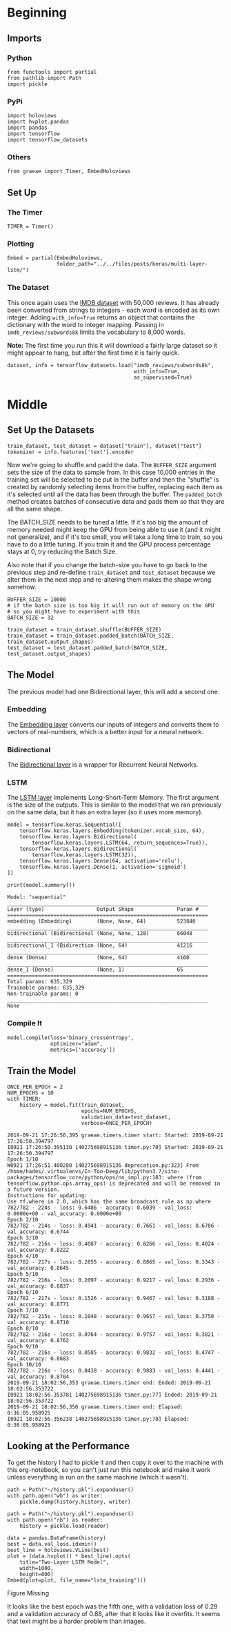 #+BEGIN_COMMENT
.. title: Multi-Layer LSTM
.. slug: multi-layer-lstm
.. date: 2019-09-19 16:07:27 UTC-07:00
.. tags: lstm,nlp
.. category: NLP
.. link: 
.. description: Using a multi-layer LSTM model to classify the IMDB reviews.
.. type: text

#+END_COMMENT
#+OPTIONS: ^:{}
#+TOC: headlines 3
* Beginning
** Imports
*** Python
#+begin_src ipython :session lstm :results none
from functools import partial
from pathlib import Path
import pickle
#+end_src
*** PyPi
#+begin_src ipython :session lstm :results none
import holoviews
import hvplot.pandas
import pandas
import tensorflow
import tensorflow_datasets
#+end_src
*** Others
#+begin_src ipython :session lstm :results none
from graeae import Timer, EmbedHoloviews
#+end_src
** Set Up
*** The Timer
#+begin_src ipython :session lstm :results none
TIMER = Timer()
#+end_src
*** Plotting
#+begin_src ipython :session lstm :results none
Embed = partial(EmbedHoloviews,
                folder_path="../../files/posts/keras/multi-layer-lstm/")
#+end_src
*** The Dataset
    This once again uses the [[https://www.tensorflow.org/datasets/catalog/imdb_reviews][IMDB dataset]] with 50,000 reviews. It has already been converted from strings to integers - each word is encoded as its own integer. Adding ~with_info=True~ returns an object that contains the dictionary with the word to integer mapping. Passing in =imdb_reviews/subwords8k= limits the vocabulary to 8,000 words.

**Note:** The first time you run this it will download a fairly large dataset so it might appear to hang, but after the first time it is fairly quick.

#+begin_src ipython :session lstm :results none
dataset, info = tensorflow_datasets.load("imdb_reviews/subwords8k",
                                         with_info=True,
                                         as_supervised=True)
#+end_src
* Middle
** Set Up the Datasets
#+begin_src ipython :session lstm :results none
train_dataset, test_dataset = dataset["train"], dataset["test"]
tokenizer = info.features['text'].encoder
#+end_src

Now we're going to shuffle and padd the data. The =BUFFER_SIZE= argument sets the size of the data to sample from. In this case 10,000 entries in the training set will be selected to be put in the buffer and then the "shuffle" is created by randomly selecting items from the buffer, replacing each item as it's selected until all the data has been through the buffer. The =padded_batch= method creates batches of consecutive data and pads them so that they are all the same shape.

The BATCH_SIZE needs to be tuned a little. If it's too big the amount of memory needed might keep the GPU from being able to use it (and it might not generalize), and if it's too small, you will take a long time to train, so you have to do a little tuning. If you train it and the GPU process percentage stays at 0, try reducing the Batch Size.

Also note that if you change the batch-size you have to go back to the previous step and re-define =train_dataset= and =test_dataset= because we alter them in the next step and re-altering them makes the shape wrong somehow.

#+begin_src ipython :session lstm :results none
BUFFER_SIZE = 10000
# if the batch size is too big it will run out of memory on the GPU 
# so you might have to experiment with this
BATCH_SIZE = 32

train_dataset = train_dataset.shuffle(BUFFER_SIZE)
train_dataset = train_dataset.padded_batch(BATCH_SIZE, train_dataset.output_shapes)
test_dataset = test_dataset.padded_batch(BATCH_SIZE, test_dataset.output_shapes)
#+end_src
** The Model
   The previous model had one Bidirectional layer, this will add a second one.

*** Embedding
    The [[https://www.tensorflow.org/guide/embedding][Embedding layer]] converts our inputs of integers and converts them to vectors of real-numbers, which is a better input for a neural network.
*** Bidirectional
    The [[https://www.tensorflow.org/api_docs/python/tf/keras/layers/Bidirectional][Bidirectional layer]] is a wrapper for Recurrent Neural Networks.
*** LSTM
    The [[https://www.tensorflow.org/versions/r2.0/api_docs/python/tf/keras/layers/LSTM][LSTM layer]] implements Long-Short-Term Memory. The first argument is the size of the outputs. This is similar to the model that we ran previously on the same data, but it has an extra layer (so it uses more memory).

#+begin_src ipython :session lstm :results none
model = tensorflow.keras.Sequential([
    tensorflow.keras.layers.Embedding(tokenizer.vocab_size, 64),
    tensorflow.keras.layers.Bidirectional(
        tensorflow.keras.layers.LSTM(64, return_sequences=True)),
    tensorflow.keras.layers.Bidirectional(
        tensorflow.keras.layers.LSTM(32)),
    tensorflow.keras.layers.Dense(64, activation='relu'),
    tensorflow.keras.layers.Dense(1, activation='sigmoid')
])
#+end_src

#+begin_src ipython :session lstm :results output :exports both
print(model.summary())
#+end_src

#+RESULTS:
#+begin_example
Model: "sequential"
_________________________________________________________________
Layer (type)                 Output Shape              Param #   
=================================================================
embedding (Embedding)        (None, None, 64)          523840    
_________________________________________________________________
bidirectional (Bidirectional (None, None, 128)         66048     
_________________________________________________________________
bidirectional_1 (Bidirection (None, 64)                41216     
_________________________________________________________________
dense (Dense)                (None, 64)                4160      
_________________________________________________________________
dense_1 (Dense)              (None, 1)                 65        
=================================================================
Total params: 635,329
Trainable params: 635,329
Non-trainable params: 0
_________________________________________________________________
None
#+end_example

*** Compile It
#+begin_src ipython :session lstm :results none
model.compile(loss='binary_crossentropy',
              optimizer="adam",
              metrics=['accuracy'])
#+end_src
** Train the Model
#+begin_src ipython :session lstm :results output :exports both
ONCE_PER_EPOCH = 2
NUM_EPOCHS = 10
with TIMER:
    history = model.fit(train_dataset,
                        epochs=NUM_EPOCHS,
                        validation_data=test_dataset,
                        verbose=ONCE_PER_EPOCH)
#+end_src

#+RESULTS:
#+begin_example
2019-09-21 17:26:50,395 graeae.timers.timer start: Started: 2019-09-21 17:26:50.394797
I0921 17:26:50.395130 140275698915136 timer.py:70] Started: 2019-09-21 17:26:50.394797
Epoch 1/10
W0921 17:26:51.400280 140275698915136 deprecation.py:323] From /home/hades/.virtualenvs/In-Too-Deep/lib/python3.7/site-packages/tensorflow_core/python/ops/nn_impl.py:183: where (from tensorflow.python.ops.array_ops) is deprecated and will be removed in a future version.
Instructions for updating:
Use tf.where in 2.0, which has the same broadcast rule as np.where
782/782 - 224s - loss: 0.6486 - accuracy: 0.6039 - val_loss: 0.0000e+00 - val_accuracy: 0.0000e+00
Epoch 2/10
782/782 - 214s - loss: 0.4941 - accuracy: 0.7661 - val_loss: 0.6706 - val_accuracy: 0.6744
Epoch 3/10
782/782 - 216s - loss: 0.4087 - accuracy: 0.8266 - val_loss: 0.4024 - val_accuracy: 0.8222
Epoch 4/10
782/782 - 217s - loss: 0.2855 - accuracy: 0.8865 - val_loss: 0.3343 - val_accuracy: 0.8645
Epoch 5/10
782/782 - 216s - loss: 0.2097 - accuracy: 0.9217 - val_loss: 0.2936 - val_accuracy: 0.8837
Epoch 6/10
782/782 - 217s - loss: 0.1526 - accuracy: 0.9467 - val_loss: 0.3188 - val_accuracy: 0.8771
Epoch 7/10
782/782 - 215s - loss: 0.1048 - accuracy: 0.9657 - val_loss: 0.3750 - val_accuracy: 0.8710
Epoch 8/10
782/782 - 216s - loss: 0.0764 - accuracy: 0.9757 - val_loss: 0.3821 - val_accuracy: 0.8762
Epoch 9/10
782/782 - 216s - loss: 0.0585 - accuracy: 0.9832 - val_loss: 0.4747 - val_accuracy: 0.8683
Epoch 10/10
782/782 - 216s - loss: 0.0438 - accuracy: 0.9883 - val_loss: 0.4441 - val_accuracy: 0.8704
2019-09-21 18:02:56,353 graeae.timers.timer end: Ended: 2019-09-21 18:02:56.353722
I0921 18:02:56.353781 140275698915136 timer.py:77] Ended: 2019-09-21 18:02:56.353722
2019-09-21 18:02:56,356 graeae.timers.timer end: Elapsed: 0:36:05.958925
I0921 18:02:56.356238 140275698915136 timer.py:78] Elapsed: 0:36:05.958925
#+end_example

** Looking at the Performance
   To get the history I had to pickle it and then copy it over to the machine with this org-notebook, so you can't just run this notebook and make it work unless everything is run on the same machine (which it wasn't).

#+begin_src ipython :session lstm :results none
path = Path("~/history.pkl").expanduser()
with path.open("wb") as writer:
    pickle.dump(history.history, writer)
#+end_src

#+begin_src ipython :session lstm :results none
path = Path("~/history.pkl").expanduser()
with path.open("rb") as reader:
    history = pickle.load(reader)
#+end_src

#+begin_src ipython :session lstm :results output raw :exports both
data = pandas.DataFrame(history)
best = data.val_loss.idxmin()
best_line = holoviews.VLine(best)
plot = (data.hvplot() * best_line).opts(
    title="Two-Layer LSTM Model",
    width=1000,
    height=800)
Embed(plot=plot, file_name="lstm_training")()
#+end_src

#+RESULTS:
#+begin_export html
<object type="text/html" data="lstm_training.html" style="width:100%" height=800>
  <p>Figure Missing</p>
</object>
#+end_export

It looks like the best epoch was the fifth one, with a validation loss of 0.29 and a validation accuracy of 0.88, after that it looks like it overfits. It seems that text might be a harder problem than images.
